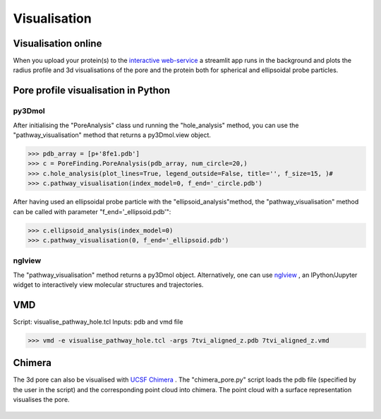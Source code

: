 Visualisation
=============

Visualisation online
---------------------
When you upload your protein(s) to the 
`interactive web-service <https://poreanalyser.bioch.ox.ac.uk/>`_ 
a streamlit app runs in the background and plots the radius profile and 
3d visualisations of the pore and the protein both for spherical and ellipsoidal
probe particles.

Pore profile visualisation in Python
------------------------------------

py3Dmol
^^^^^^^^
After initialising the "PoreAnalysis" class und running the "hole_analysis" method, you can use 
the "pathway_visualisation" method that returns a py3Dmol.view object.

>>> pdb_array = [p+'8fe1.pdb']
>>> c = PoreFinding.PoreAnalysis(pdb_array, num_circle=20,)
>>> c.hole_analysis(plot_lines=True, legend_outside=False, title='', f_size=15, )#
>>> c.pathway_visualisation(index_model=0, f_end='_circle.pdb')

After having used an ellipsoidal probe particle with the "ellipsoid_analysis"method, 
the "pathway_visualisation" method can be called with parameter "f_end='_ellipsoid.pdb'":

>>> c.ellipsoid_analysis(index_model=0)
>>> c.pathway_visualisation(0, f_end='_ellipsoid.pdb')

nglview
^^^^^^^^
The "pathway_visualisation" method returns a py3Dmol object. Alternatively, one can use
`nglview <https://nglviewer.org/nglview/latest/>`_ , an IPython/Jupyter widget to interactively view molecular structures and trajectories. 

VMD
----
Script: visualise_pathway_hole.tcl
Inputs: pdb and vmd file 

>>> vmd -e visualise_pathway_hole.tcl -args 7tvi_aligned_z.pdb 7tvi_aligned_z.vmd

.. figure:: ../_static/GlyR_Gly_7tvi_HOLE_pathway.png
   :align: center
   :alt: GlyR_Gly_7tvi_HOLE_pathway.png


Chimera
-------
The 3d pore can also be visualised with `UCSF Chimera <https://www.cgl.ucsf.edu/chimera/>`_ .
The "chimera_pore.py" script loads the pdb file (specified by the user in the script) and the 
corresponding point cloud into chimera. The point cloud with a surface representation 
visualises the pore.

.. figure:: ../_static/chimera_8fe1.png
   :align: center
   :alt: chimera_8fe1.png

